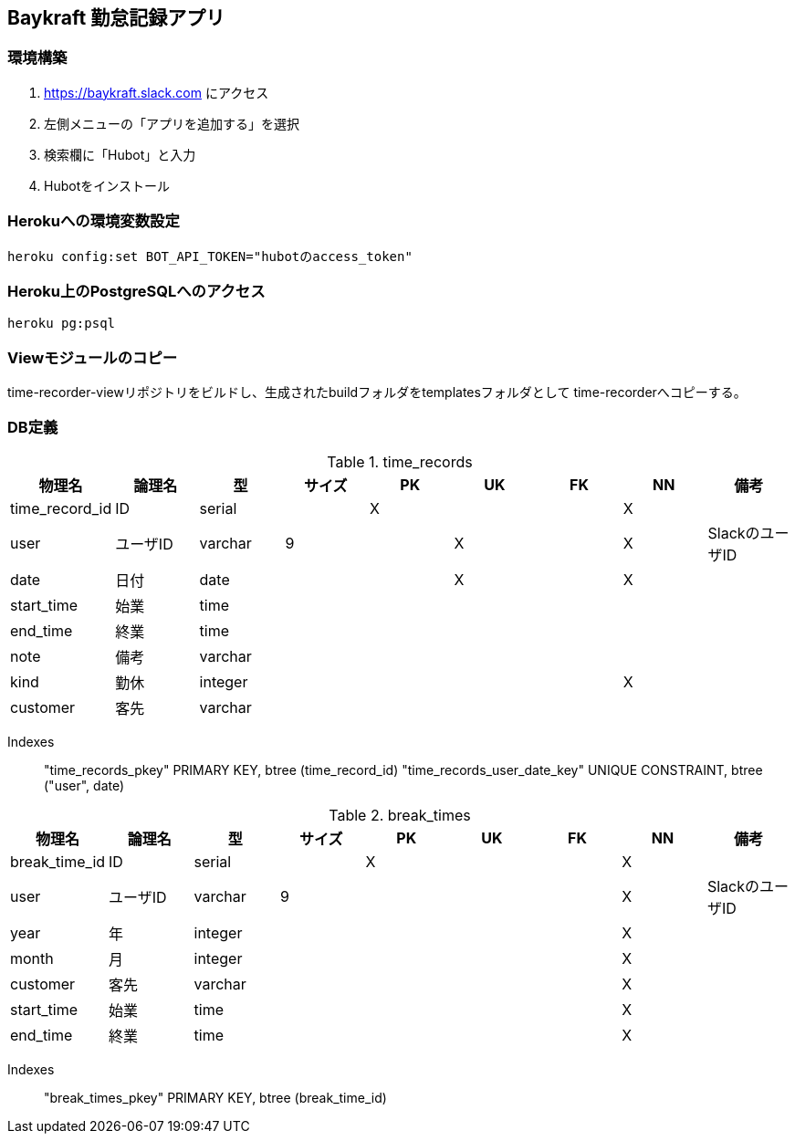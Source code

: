== Baykraft 勤怠記録アプリ

=== 環境構築

1. https://baykraft.slack.com にアクセス
2. 左側メニューの「アプリを追加する」を選択
3. 検索欄に「Hubot」と入力
4. Hubotをインストール

=== Herokuへの環境変数設定

[source,sh]
----
heroku config:set BOT_API_TOKEN="hubotのaccess_token"
----

=== Heroku上のPostgreSQLへのアクセス

[source,sh]
----
heroku pg:psql
----

=== Viewモジュールのコピー

time-recorder-viewリポジトリをビルドし、生成されたbuildフォルダをtemplatesフォルダとして
time-recorderへコピーする。

=== DB定義

.time_records
|===
|物理名|論理名|型|サイズ|PK|UK|FK|NN|備考

|time_record_id|ID|serial||X|||X|
|user|ユーザID|varchar|9||X||X|SlackのユーザID
|date|日付|date|||X||X|
|start_time|始業|time||||||
|end_time|終業|time||||||
|note|備考|varchar||||||
|kind|勤休|integer|||||X|
|customer|客先|varchar||||||
|===

Indexes::
    "time_records_pkey" PRIMARY KEY, btree (time_record_id)
    "time_records_user_date_key" UNIQUE CONSTRAINT, btree ("user", date)

.break_times
|===
|物理名|論理名|型|サイズ|PK|UK|FK|NN|備考

|break_time_id|ID|serial||X|||X|
|user|ユーザID|varchar|9||||X|SlackのユーザID
|year|年|integer|||||X|
|month|月|integer|||||X|
|customer|客先|varchar|||||X|
|start_time|始業|time|||||X|
|end_time|終業|time|||||X|
|===

Indexes::
    "break_times_pkey" PRIMARY KEY, btree (break_time_id)
